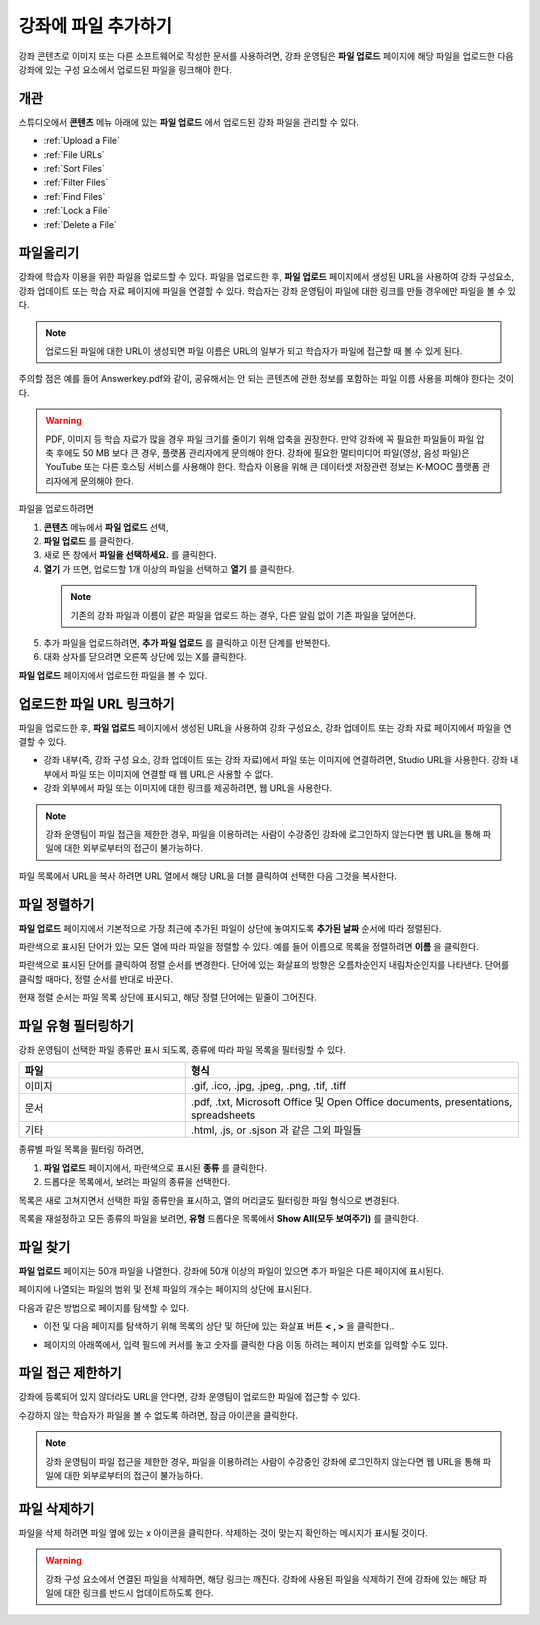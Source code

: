 .. _Add Files to a Course:

###########################
강좌에 파일 추가하기
###########################

강좌 콘텐츠로 이미지 또는 다른 소프트웨어로 작성한 문서를 사용하려면, 강좌 운영팀은 **파일 업로드** 페이지에 해당 파일을 업로드한 다음 강좌에 있는 구성 요소에서 업로드된 파일을 링크해야 한다.

*******************
개관
*******************

스튜디오에서 **콘텐츠** 메뉴 아래에 있는 **파일 업로드** 에서 업로드된 강좌 파일을 관리할 수 있다.

* :ref:`Upload a File`
* :ref:`File URLs`
* :ref:`Sort Files`
* :ref:`Filter Files`
* :ref:`Find Files`
* :ref:`Lock a File`
* :ref:`Delete a File`


.. _Upload a File:

*******************
파일올리기
*******************
 
강좌에 학습자 이용을 위한 파일을 업로드할 수 있다. 파일을 업로드한 후, **파일 업로드** 페이지에서 생성된 URL을 사용하여 강좌 구성요소, 강좌 업데이트 또는 학습 자료 페이지에 파일을 연결할 수 있다. 학습자는 강좌 운영팀이 파일에 대한 링크를 만들 경우에만 파일을 볼 수 있다. 

.. note:: 업로드된 파일에 대한 URL이 생성되면 파일 이름은 URL의 일부가 되고 학습자가 파일에 접근할 때 볼 수 있게 된다. 
주의할 점은 예를 들어 Answerkey.pdf와 같이, 공유해서는 안 되는 콘텐츠에 관한 정보를 포함하는 파일 이름 사용을 피해야 한다는 것이다. 

.. warning::
   PDF, 이미지 등 학습 자료가 많을 경우 파일 크기를 줄이기 위해 압축을 권장한다.
   만약 강좌에 꼭 필요한 파일들이 파일 압축 후에도 50 MB 보다 큰 경우, 플랫폼 관리자에게 문의해야 한다.
   강좌에 필요한 멀티미디어 파일(영상, 음성 파일)은 YouTube 또는 다른 호스팅 서비스를 사용해야 한다. 학습자 이용을 위해 
   큰 데이터셋 저장관련 정보는 K-MOOC 플랫폼 관리자에게 문의해야 한다. 

파일을 업로드하려면
 
#. **콘텐츠** 메뉴에서 **파일 업로드** 선택,
#. **파일 업로드** 를 클릭한다.
#. 새로 뜬 창에서 **파일을 선택하세요.** 를 클릭한다.
   
#. **열기** 가 뜨면, 업로드할 1개 이상의 파일을 선택하고 **열기** 를 클릭한다. 
   
 .. note::
      기존의 강좌 파일과 이름이 같은 파일을 업로드 하는 경우, 다른 알림 없이 기존 파일을 덮어쓴다.

5. 추가 파일을 업로드하려면, **추가 파일 업로드** 를 클릭하고 이전 단계를 반복한다. 

6. 대화 상자를 닫으려면 오른쪽 상단에 있는 X를 클릭한다.

**파일 업로드** 페이지에서 업로드한 파일을 볼 수 있다.


.. _File URLs:

********************************************
업로드한 파일 URL 링크하기
********************************************

파일을 업로드한 후, **파일 업로드** 페이지에서 생성된 URL을 사용하여 강좌 구성요소, 강좌 업데이트 또는 강좌 자료 페이지에서 파일을 연결할 수 있다. 

* 강좌 내부(즉, 강좌 구성 요소, 강좌 업데이트 또는 강좌 자료)에서 파일 또는 이미지에 연결하려면, Studio URL을 사용한다. 강좌 내부에서 파일 또는 이미지에 연결할 때 웹 URL은 사용할 수 없다.

* 강좌 외부에서 파일 또는 이미지에 대한 링크를 제공하려면, 웹 URL을 사용한다.


.. note:: 강좌 운영팀이 파일 접근을 제한한 경우, 파일을 이용하려는 사람이 수강중인 강좌에 로그인하지 않는다면 웹 URL을 통해 파일에 대한 외부로부터의 접근이 불가능하다. 

파일 목록에서 URL을 복사 하려면 URL 열에서 해당 URL을 더블 클릭하여 선택한 다음 그것을 복사한다.


.. _Sort Files:

*********************
파일 정렬하기
*********************

**파일 업로드** 페이지에서 기본적으로 가장 최근에 추가된 파일이 상단에 놓여지도록 **추가된 날짜** 순서에 따라 정렬된다. 

파란색으로 표시된 단어가 있는 모든 열에 따라 파일을 정렬할 수 있다. 예를 들어 이름으로 목록을 정렬하려면 **이름** 을 클릭한다.

파란색으로 표시된 단어를 클릭하여 정렬 순서를 변경한다. 단어에 있는 화살표의 방향은 오름차순인지 내림차순인지를 나타낸다. 단어를 클릭할 때마다, 정렬 순서를 반대로 바꾼다. 

현재 정렬 순서는 파일 목록 상단에 표시되고, 해당 정렬 단어에는 밑줄이 그어진다.


.. _Filter Files:

*********************
파일 유형 필터링하기
*********************

강좌 운영팀이 선택한 파일 종류만 표시 되도록, 종류에 따라 파일 목록을 필터링할 수 있다. 


.. list-table::
   :widths: 10 20

   * - **파일**
     - **형식**
   * - 이미지
     - .gif, .ico, .jpg, .jpeg, .png, .tif, .tiff
   * - 문서
     - .pdf, .txt, Microsoft Office 및 Open Office documents, presentations, spreadsheets
   * - 기타
     - .html, .js, or .sjson 과 같은 그외 파일들


종류별 파일 목록을 필터링 하려면,
 
#. **파일 업로드** 페이지에서, 파란색으로 표시된 **종류** 를 클릭한다.

#. 드롭다운 목록에서, 보려는 파일의 종류을 선택한다.

목록은 새로 고쳐지면서 선택한 파일 종류만을 표시하고, 열의 머리글도 필터링한 파일 형식으로 변경된다. 

목록을 재설정하고 모든 종류의 파일을 보려면, **유형** 드롭다운 목록에서 **Show All(모두 보여주기)** 를 클릭한다.


.. _Find Files:

*******************
파일 찾기
*******************

**파일 업로드** 페이지는 50개 파일을 나열한다. 강좌에 50개 이상의 파일이 있으면 추가 파일은 다른 페이지에 표시된다.

페이지에 나열되는 파일의 범위 및 전체 파일의 개수는 페이지의 상단에 표시된다.

다음과 같은 방법으로 페이지를 탐색할 수 있다.

* 이전 및 다음 페이지를 탐색하기 위해 목록의 상단 및 하단에 있는 화살표 버튼 **< , >** 을 클릭한다..

* 페이지의 아래쪽에서, 입력 필드에 커서를 놓고 숫자를 클릭한 다음 이동 하려는 페이지 번호를 입력할 수도 있다.

  .. image:: ../../../shared/building_and_running_chapters/Images/file_pagination.png
   :alt: Image showing the pair of page numbers at the bottom of the Files and
         Uploads pages with the first number in editable mode and circled


.. _Lock a File:
 
*******************
파일 접근 제한하기
*******************

강좌에 등록되어 있지 않더라도 URL을 안다면, 강좌 운영팀이 업로드한 파일에 접근할 수 있다. 

수강하지 않는 학습자가 파일을 볼 수 없도록 하려면, 잠금 아이콘을 클릭한다.

.. note:: 강좌 운영팀이 파일 접근을 제한한 경우, 파일을 이용하려는 사람이 수강중인 강좌에 로그인하지 않는다면 웹 URL을 통해 파일에 대한 외부로부터의 접근이 불가능하다. 
 

.. _Delete a File:

*******************
파일 삭제하기
*******************

파일을 삭제 하려면 파일 옆에 있는 x 아이콘을 클릭한다. 삭제하는 것이 맞는지 확인하는 메시지가 표시될 것이다.

.. warning:: 강좌 구성 요소에서 연결된 파일을 삭제하면, 해당 링크는 깨진다. 강좌에 사용된 파일을 삭제하기 전에 강좌에 있는 해당 파일에 대한 링크를 반드시 업데이트하도록 한다.
 
